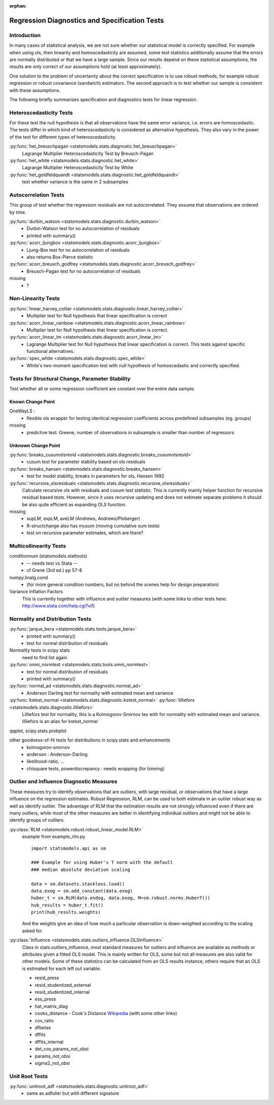 :orphan:

.. _diagnostics:

Regression Diagnostics and Specification Tests
==============================================


Introduction
------------

In many cases of statistical analysis, we are not sure whether our statistical
model is correctly specified. For example when using ols, then linearity and
homoscedasticity are assumed, some test statistics additionally assume that
the errors are normally distributed or that we have a large sample.
Since our results depend on these statistical assumptions, the results are
only correct of our assumptions hold (at least approximately).

One solution to the problem of uncertainty about the correct specification is
to use robust methods, for example robust regression or robust covariance
(sandwich) estimators. The second approach is to test whether our sample is
consistent with these assumptions.

The following briefly summarizes specification and diagnostics tests for
linear regression.

Heteroscedasticity Tests
------------------------

For these test the null hypothesis is that all observations have the same
error variance, i.e. errors are homoscedastic. The tests differ in which kind
of heteroscedasticity is considered as alternative hypothesis. They also vary
in the power of the test for different types of heteroscedasticity.

:py:func:`het_breuschpagan <statsmodels.stats.diagnostic.het_breuschpagan>`
    Lagrange Multiplier Heteroscedasticity Test by Breusch-Pagan

:py:func:`het_white <statsmodels.stats.diagnostic.het_white>`
    Lagrange Multiplier Heteroscedasticity Test by White

:py:func:`het_goldfeldquandt <statsmodels.stats.diagnostic.het_goldfeldquandt>`
    test whether variance is the same in 2 subsamples


Autocorrelation Tests
---------------------

This group of test whether the regression residuals are not autocorrelated.
They assume that observations are ordered by time.

:py:func:`durbin_watson <statsmodels.stats.diagnostic.durbin_watson>`
  - Durbin-Watson test for no autocorrelation of residuals
  - printed with summary()

:py:func:`acorr_ljungbox <statsmodels.stats.diagnostic.acorr_ljungbox>`
  - Ljung-Box test for no autocorrelation of residuals
  - also returns Box-Pierce statistic

:py:func:`acorr_breusch_godfrey <statsmodels.stats.diagnostic.acorr_breusch_godfrey>`
  - Breusch-Pagan test for no autocorrelation of residuals


missing
  - ?


Non-Linearity Tests
-------------------

:py:func:`linear_harvey_collier <statsmodels.stats.diagnostic.linear_harvey_collier>`
  - Multiplier test for Null hypothesis that linear specification is
    correct

:py:func:`acorr_linear_rainbow <statsmodels.stats.diagnostic.acorr_linear_rainbow>`
  - Multiplier test for Null hypothesis that linear specification is
    correct.

:py:func:`acorr_linear_lm <statsmodels.stats.diagnostic.acorr_linear_lm>`
  - Lagrange Multiplier test for Null hypothesis that linear specification is
    correct. This tests against specific functional alternatives.

:py:func:`spec_white <statsmodels.stats.diagnostic.spec_white>`
  - White's two-moment specification test with null hypothesis of homoscedastic
    and correctly specified.

Tests for Structural Change, Parameter Stability
------------------------------------------------

Test whether all or some regression coefficient are constant over the
entire data sample.

Known Change Point
^^^^^^^^^^^^^^^^^^

OneWayLS :
  - flexible ols wrapper for testing identical regression coefficients across
    predefined subsamples (eg. groups)

missing
  - predictive test: Greene, number of observations in subsample is smaller than
    number of regressors


Unknown Change Point
^^^^^^^^^^^^^^^^^^^^

:py:func:`breaks_cusumolsresid <statsmodels.stats.diagnostic.breaks_cusumolsresid>`
  - cusum test for parameter stability based on ols residuals

:py:func:`breaks_hansen <statsmodels.stats.diagnostic.breaks_hansen>`
  - test for model stability, breaks in parameters for ols, Hansen 1992

:py:func:`recursive_olsresiduals <statsmodels.stats.diagnostic.recursive_olsresiduals>`
  Calculate recursive ols with residuals and cusum test statistic. This is
  currently mainly helper function for recursive residual based tests.
  However, since it uses recursive updating and does not estimate separate
  problems it should be also quite efficient as expanding OLS function.

missing
  - supLM, expLM, aveLM  (Andrews, Andrews/Ploberger)
  - R-structchange also has musum (moving cumulative sum tests)
  - test on recursive parameter estimates, which are there?


Multicollinearity Tests
--------------------------------

conditionnum (statsmodels.stattools)
  - -- needs test vs Stata --
  - cf Grene (3rd ed.) pp 57-8

numpy.linalg.cond
  - (for more general condition numbers, but no behind the scenes help for
    design preparation)

Variance Inflation Factors
  This is currently together with influence and outlier measures
  (with some links to other tests here: http://www.stata.com/help.cgi?vif)


Normality and Distribution Tests
--------------------------------

:py:func:`jarque_bera <statsmodels.stats.tools.jarque_bera>`
  - printed with summary()
  - test for normal distribution of residuals

Normality tests in scipy stats
  need to find list again

:py:func:`omni_normtest <statsmodels.stats.tools.omni_normtest>`
  - test for normal distribution of residuals
  - printed with summary()

:py:func:`normal_ad <statsmodels.stats.diagnostic.normal_ad>`
  - Anderson Darling test for normality with estimated mean and variance

:py:func:`kstest_normal <statsmodels.stats.diagnostic.kstest_normal>` :py:func:`lilliefors <statsmodels.stats.diagnostic.lilliefors>`
  Lilliefors test for normality, this is a Kolmogorov-Smirnov tes with for
  normality with estimated mean and variance. lilliefors is an alias for
  kstest_normal

qqplot, scipy.stats.probplot

other goodness-of-fit tests for distributions in scipy.stats and enhancements
  - kolmogorov-smirnov
  - anderson : Anderson-Darling
  - likelihood-ratio, ...
  - chisquare tests, powerdiscrepancy : needs wrapping (for binning)


Outlier and Influence Diagnostic Measures
-----------------------------------------

These measures try to identify observations that are outliers, with large
residual, or observations that have a large influence on the regression
estimates. Robust Regression, RLM, can be used to both estimate in an outlier
robust way as well as identify outlier. The advantage of RLM that the
estimation results are not strongly influenced even if there are many
outliers, while most of the other measures are better in identifying
individual outliers and might not be able to identify groups of outliers.

:py:class:`RLM <statsmodels.robust.robust_linear_model.RLM>`
    example from example_rlm.py ::

        import statsmodels.api as sm

        ### Example for using Huber's T norm with the default
        ### median absolute deviation scaling

        data = sm.datasets.stackloss.load()
        data.exog = sm.add_constant(data.exog)
        huber_t = sm.RLM(data.endog, data.exog, M=sm.robust.norms.HuberT())
        hub_results = huber_t.fit()
        print(hub_results.weights)

    And the weights give an idea of how much a particular observation is
    down-weighted according to the scaling asked for.

:py:class:`Influence <statsmodels.stats.outliers_influence.OLSInfluence>`
   Class in stats.outliers_influence, most standard measures for outliers
   and influence are available as methods or attributes given a fitted
   OLS model. This is mainly written for OLS, some but not all measures
   are also valid for other models.
   Some of these statistics can be calculated from an OLS results instance,
   others require that an OLS is estimated for each left out variable.

   - resid_press
   - resid_studentized_external
   - resid_studentized_internal
   - ess_press
   - hat_matrix_diag
   - cooks_distance - Cook's Distance `Wikipedia <https://en.wikipedia.org/wiki/Cook%27s_distance>`_ (with some other links)
   - cov_ratio
   - dfbetas
   - dffits
   - dffits_internal
   - det_cov_params_not_obsi
   - params_not_obsi
   - sigma2_not_obsi



Unit Root Tests
---------------

:py:func:`unitroot_adf <statsmodels.stats.diagnostic.unitroot_adf>`
  - same as adfuller but with different signature
